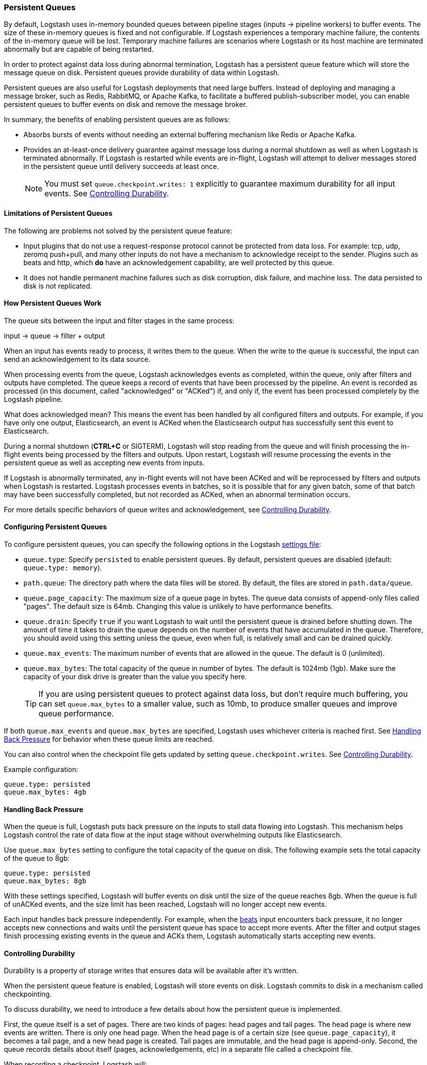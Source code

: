 [[persistent-queues]]
=== Persistent Queues

By default, Logstash uses in-memory bounded queues between pipeline stages
(inputs → pipeline workers) to buffer events. The size of these in-memory
queues is fixed and not configurable. If Logstash experiences a temporary
machine failure, the contents of the in-memory queue will be lost. Temporary machine
failures are scenarios where Logstash or its host machine are terminated
abnormally but are capable of being restarted. 

In order to protect against data loss during abnormal termination, Logstash has
a persistent queue feature which will store the message queue on disk.
Persistent queues provide durability of data within Logstash.

Persistent queues are also useful for Logstash deployments that need large buffers.
Instead of deploying and managing a message broker, such as Redis, RabbitMQ, or
Apache Kafka, to facilitate a buffered publish-subscriber model, you can enable
persistent queues to buffer events on disk and remove the message broker.

In summary, the benefits of enabling persistent queues are as follows:

* Absorbs bursts of events without needing an external buffering mechanism like
Redis or Apache Kafka.
* Provides an at-least-once delivery guarantee against message loss during
a normal shutdown as well as when Logstash is terminated abnormally. If Logstash
is restarted while events are in-flight, Logstash will attempt to deliver
messages stored in the persistent queue until delivery succeeds at least once.
+
NOTE: You must set `queue.checkpoint.writes: 1` explicitly to guarantee
maximum durability for all input events. See <<durability-persistent-queues>>.

[[persistent-queues-limitations]]
==== Limitations of Persistent Queues

The following are problems not solved by the persistent queue feature:

* Input plugins that do not use a request-response protocol cannot be protected from data loss. For example: tcp, udp, zeromq push+pull, and many other inputs do not have a mechanism to acknowledge receipt to the sender. Plugins such as beats and http, which *do* have an acknowledgement capability, are well protected by this queue.
* It does not handle permanent machine failures such as disk corruption, disk failure, and machine loss. The data persisted to disk is not replicated.

[[persistent-queues-architecture]]
==== How Persistent Queues Work

The queue sits between the input and filter stages in the same
process:

input → queue → filter + output 

When an input has events ready to process, it writes them to the queue. When
the write to the queue is successful, the input can send an acknowledgement to
its data source.

When processing events from the queue, Logstash acknowledges events as
completed, within the queue, only after filters and outputs have completed.
The queue keeps a record of events that have been processed by the pipeline.
An event is recorded as processed (in this document, called "acknowledged" or
"ACKed") if, and only if, the event has been processed completely by the
Logstash pipeline. 

What does acknowledged mean? This means the event has been handled by all
configured filters and outputs. For example, if you have only one output,
Elasticsearch, an event is ACKed when the Elasticsearch output has successfully
sent this event to Elasticsearch. 

During a normal shutdown (*CTRL+C* or SIGTERM), Logstash will stop reading
from the queue and will finish processing the in-flight events being processed
by the filters and outputs. Upon restart, Logstash will resume processing the
events in the persistent queue as well as accepting new events from inputs.

If Logstash is abnormally terminated, any in-flight events will not have been
ACKed and will be reprocessed by filters and outputs when Logstash is
restarted. Logstash processes events in batches, so it is possible
that for any given batch, some of that batch may have been successfully
completed, but not recorded as ACKed, when an abnormal termination occurs.

For more details specific behaviors of queue writes and acknowledgement, see 
<<durability-persistent-queues>>.

[[configuring-persistent-queues]]
==== Configuring Persistent Queues

To configure persistent queues, you can specify the following options in the
Logstash <<logstash-settings-file,settings file>>:

* `queue.type`: Specify `persisted` to enable persistent queues. By default, persistent queues are disabled (default: `queue.type: memory`).
* `path.queue`: The directory path where the data files will be stored. By default, the files are stored in `path.data/queue`. 
* `queue.page_capacity`: The maximum size of a queue page in bytes. The queue data consists of append-only files called "pages". The default size is 64mb. Changing this value is unlikely to have performance benefits.
* `queue.drain`: Specify `true` if you want Logstash to wait until the persistent queue is drained before shutting down. The amount of time it takes to drain the queue depends on the number of events that have accumulated in the queue. Therefore, you should avoid using this setting unless the queue, even when full, is relatively small and can be drained quickly. 
// Technically, I know, this isn't "maximum number of events" it's really maximum number of events not yet read by the pipeline worker. We only use this for testing and users generally shouldn't be setting this.
* `queue.max_events`:  The maximum number of events that are allowed in the queue. The default is 0 (unlimited).
* `queue.max_bytes`: The total capacity of the queue in number of bytes. The
default is 1024mb (1gb). Make sure the capacity of your disk drive is greater
than the value you specify here.
+
TIP: If you are using persistent queues to protect against data loss, but don't
require much buffering, you can set `queue.max_bytes` to a smaller value, such
as 10mb, to produce smaller queues and improve queue performance. 

If both `queue.max_events` and 
`queue.max_bytes` are specified, Logstash uses whichever criteria is reached
first. See <<backpressure-persistent-queue>> for behavior when these queue limits are reached.

You can also control when the checkpoint file gets updated by setting `queue.checkpoint.writes`. See <<durability-persistent-queues>>.

Example configuration:

[source, yaml]
queue.type: persisted
queue.max_bytes: 4gb 

[[backpressure-persistent-queue]]
==== Handling Back Pressure

When the queue is full, Logstash puts back pressure on the inputs to stall data
flowing into Logstash. This mechanism helps Logstash control the rate of data
flow at the input stage without overwhelming outputs like Elasticsearch.

Use `queue.max_bytes` setting to configure the total capacity of the queue on
disk. The following example sets the total capacity of the queue to 8gb:

[source, yaml]
queue.type: persisted
queue.max_bytes: 8gb

With these settings specified, Logstash will buffer events on disk until the
size of the queue reaches 8gb. When the queue is full of unACKed events, and
the size limit has been reached, Logstash will no longer accept new events. 

Each input handles back pressure independently. For example, when the
<<plugins-inputs-beats,beats>> input encounters back pressure, it no longer
accepts new connections and waits until the persistent queue has space to accept
more events. After the filter and output stages finish processing existing
events in the queue and ACKs them, Logstash automatically starts accepting new
events.

[[durability-persistent-queues]]
==== Controlling Durability

Durability is a property of storage writes that ensures data will be available after it's written.

When the persistent queue feature is enabled, Logstash will store events on
disk. Logstash commits to disk in a mechanism called checkpointing.

To discuss durability, we need to introduce a few details about how the persistent queue is implemented.

First, the queue itself is a set of pages. There are two kinds of pages: head pages and tail pages. The head page is where new events are written. There is only one head page. When the head page is of a certain size (see `queue.page_capacity`), it becomes a tail page, and a new head page is created. Tail pages are immutable, and the head page is append-only. 
Second, the queue records details about itself (pages, acknowledgements, etc) in a separate file called a checkpoint file.

When recording a checkpoint, Logstash will:

* Call fsync on the head page.
* Atomically write to disk the current state of the queue.

The process of checkpointing is atomic, which means any update to the file is saved if successful.

If Logstash is terminated, or if there is a hardware-level failure, any data
that is buffered in the persistent queue, but not yet checkpointed, is lost.

You can force Logstash to checkpoint more frequently by setting
`queue.checkpoint.writes`. This setting specifies the maximum number of events
that may be written to disk before forcing a checkpoint. The default is 1024. To
ensure maximum durability and avoid losing data in the persistent queue, you can
set `queue.checkpoint.writes: 1` to force a checkpoint after each event is
written. Keep in mind that disk writes have a resource cost. Setting this value
to `1` can severely impact performance. 

[[garbage-collection]]
==== Disk Garbage Collection

On disk, the queue is stored as a set of pages where each page is one file. Each page can be at most `queue.page_capacity` in size. Pages are deleted (garbage collected) after all events in that page have been ACKed. If an older page has at least one event that is not yet ACKed, that entire page will remain on disk until all events in that page are successfully processed. Each page containing unprocessed events will count against the `queue.max_bytes` byte size.

